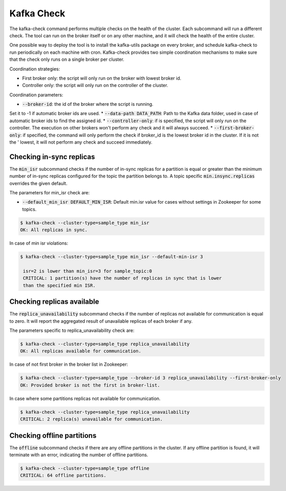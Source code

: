Kafka Check
***********

The kafka-check command performs multiple checks on the health of the cluster.
Each subcommand will run a different check. The tool can run on the broker
itself or on any other machine, and it will check the health of the entire
cluster.

One possible way to deploy the tool is to install the kafka-utils package on
every broker, and schedule kafka-check to run periodically on each machine
with cron. Kafka-check provides two simple coordination mechanisms to make
sure that the check only runs on a single broker per cluster.

Coordination strategies:

* First broker only: the script will only run on the broker with lowest broker id.
* Controller only: the script will only run on the controller of the cluster.

Coordination parameters:

* :code:`--broker-id`: the id of the broker where the script is running.
Set it to -1 if automatic broker ids are used.
* :code:`--data-path DATA_PATH`: Path to the Kafka data folder, used in case of
automatic broker ids to find the assigned id.
* :code:`--controller-only`: if is specified, the script will only run on the
controller. The execution on other brokers won't perform any check and it
will always succeed.
* :code:`--first-broker-only`: if specified, the command will only perform the
check if broker_id is the lowest broker id in the cluster. If it is not the '
lowest, it will not perform any check and succeed immediately.

Checking in-sync replicas
=========================
The :code:`min_isr` subcommand checks if the number of in-sync replicas for a
partition is equal or greater than the minimum number of in-sync replicas
configured for the topic the partition belongs to. A topic specific
:code:`min.insync.replicas` overrides the given default.

The parameters for min_isr check are:

* :code:`--default_min_isr DEFAULT_MIN_ISR`: Default min.isr value for cases without
  settings in Zookeeper for some topics.

.. code-block:: bash

   $ kafka-check --cluster-type=sample_type min_isr
   OK: All replicas in sync.

In case of min isr violations:

.. code-block:: bash

   $ kafka-check --cluster-type=sample_type min_isr --default-min-isr 3

    isr=2 is lower than min_isr=3 for sample_topic:0
    CRITICAL: 1 partition(s) have the number of replicas in sync that is lower
    than the specified min ISR.

Checking replicas available
===========================
The :code:`replica_unavailability` subcommand checks if the number of replicas not
available for communication is equal to zero. It will report the aggregated result
of unavailable replicas of each broker if any.

The parameters specific to replica_unavailability check are:

.. code-block:: bash

   $ kafka-check --cluster-type=sample_type replica_unavailability
   OK: All replicas available for communication.

In case of not first broker in the broker list in Zookeeper:

.. code-block:: bash

   $ kafka-check --cluster-type=sample_type --broker-id 3 replica_unavailability --first-broker-only
   OK: Provided broker is not the first in broker-list.

In case where some partitions replicas not available for communication.

.. code-block:: bash

   $ kafka-check --cluster-type=sample_type replica_unavailability
   CRITICAL: 2 replica(s) unavailable for communication.

Checking offline partitions
===========================
The :code:`offline` subcommand checks if there are any offline partitions in the cluster.
If any offline partition is found, it will terminate with an error, indicating the number
of offline partitions.

.. code-block:: bash

   $ kafka-check --cluster-type=sample_type offline
   CRITICAL: 64 offline partitions.
